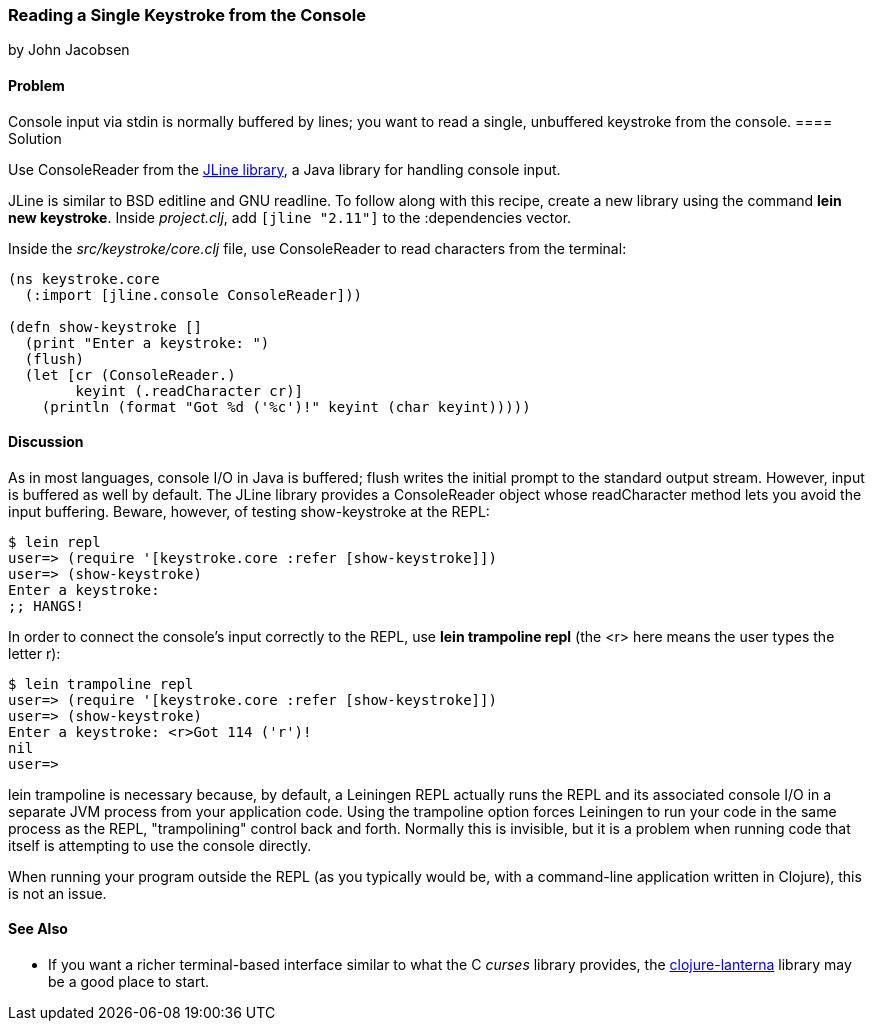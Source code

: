 === Reading a Single Keystroke from the Console
[role="byline"]
by John Jacobsen

==== Problem

Console input via +stdin+ is normally buffered by lines; you want to read a
single, unbuffered keystroke from the console.((("I/O (input/output) streams", "reading unbuffered keystrokes")))
(((functions, stdin)))(((functions, flush)))
==== Solution

Use +ConsoleReader+ from the https://github.com/jline/jline2[JLine library], a Java library for handling console input.(((ConsoleReader)))(((JLine library)))(((BSD editline)))(((GNU readline)))

JLine is similar to BSD editline and GNU readline. To follow along with this
recipe, create a new library using the command *+lein new keystroke+*.  Inside
_project.clj_, add `[jline "2.11"]` to the +:dependencies+ vector.

Inside the _src/keystroke/core.clj_ file, use +ConsoleReader+ to read characters from the terminal:

[source,clojure]
----
(ns keystroke.core
  (:import [jline.console ConsoleReader]))

(defn show-keystroke []
  (print "Enter a keystroke: ")
  (flush)
  (let [cr (ConsoleReader.)
        keyint (.readCharacter cr)]
    (println (format "Got %d ('%c')!" keyint (char keyint)))))
----

==== Discussion

As in most languages, console I/O in Java is buffered; +flush+
writes the initial prompt to the standard output stream. However,
input is buffered as well by default. The JLine library provides a
+ConsoleReader+ object whose +readCharacter+ method lets you avoid the
input buffering. Beware, however, of testing +show-keystroke+ at the REPL:

[source,shell-session]
----
$ lein repl
user=> (require '[keystroke.core :refer [show-keystroke]])
user=> (show-keystroke)
Enter a keystroke:
;; HANGS!
----

In order to connect the console's input correctly to the REPL, use(((lein trampoline repl)))
*+lein trampoline repl+* (the +<r>+ here means the user types the letter +r+):

[source,shell-session]
----
$ lein trampoline repl
user=> (require '[keystroke.core :refer [show-keystroke]])
user=> (show-keystroke)
Enter a keystroke: <r>Got 114 ('r')!
nil
user=> 

----

+lein trampoline+ is necessary because, by default, a Leiningen REPL(((Leiningen plugins, trampolining control with)))
actually runs the REPL and its associated console I/O in a separate
JVM process from your application code. Using the +trampoline+ option
forces Leiningen to run your code in the same process as the REPL,
"trampolining" control back and forth. Normally this is invisible,
but it is a problem when running code that itself is attempting to use
the console directly.(((trampolining)))

When running your program outside the REPL (as you typically would be,
with a command-line application written in Clojure), this is not an
issue.

==== See Also

* If you want a richer terminal-based interface similar to what
  the C _curses_ library provides, the
  http://sjl.bitbucket.org/clojure-lanterna/[+clojure-lanterna+] library
  may be a good place to start.
